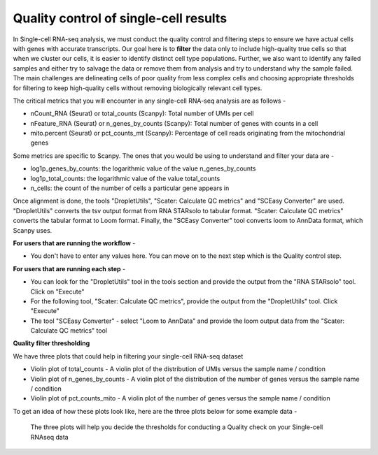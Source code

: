 **Quality control of single-cell results**
==========================================

In Single-cell RNA-seq analysis, we must conduct the quality control and filtering steps to ensure we have actual cells with genes with accurate transcripts. Our goal here is to **filter** the data only to include high-quality true cells so that when we cluster our cells, it is easier to identify distinct cell type populations.
Further, we also want to identify any failed samples and either try to salvage the data or remove them from analysis and try to understand why the sample failed. The main challenges are delineating cells of poor quality from less complex cells and choosing appropriate thresholds for filtering to keep high-quality cells without removing biologically relevant cell types. 

The critical metrics that you will encounter in any single-cell RNA-seq analysis are as follows -

* nCount_RNA (Seurat) or total_counts (Scanpy): Total number of UMIs per cell

* nFeature_RNA (Seurat) or n_genes_by_counts (Scanpy): Total number of genes with counts in a cell

* mito.percent (Seurat) or pct_counts_mt (Scanpy): Percentage of cell reads originating from the mitochondrial genes

Some metrics are specific to Scanpy. The ones that you would be using to understand and filter your data are -

* log1p_genes_by_counts: the logarithmic value of the value n_genes_by_counts

* log1p_total_counts: the logarithmic value of the value total_counts

* n_cells: the count of the number of cells a particular gene appears in

Once alignment is done, the tools "DropletUtils", "Scater: Calculate QC metrics" and "SCEasy Converter" are used. "DropletUtils" converts the tsv output format from RNA STARsolo to tabular format. "Scater: Calculate QC metrics" converts the tabular format to Loom format. Finally, the "SCEasy Converter" tool converts loom to AnnData format, which Scanpy uses. 

**For users that are running the workflow** -

* You don't have to enter any values here. You can move on to the next step which is the Quality control step.

**For users that are running each step** -

* You can look for the "DropletUtils" tool in the tools section and provide the output from the "RNA STARsolo" tool. Click on "Execute"

* For the following tool, "Scater: Calculate QC metrics", provide the output from the "DropletUtils" tool. Click "Execute"

* The tool "SCEasy Converter" - select "Loom to AnnData" and provide the loom output data from the "Scater: Calculate QC metrics" tool

**Quality filter thresholding**

We have three plots that could help in filtering your single-cell RNA-seq dataset

* Violin plot of total_counts - A violin plot of the distribution of UMIs versus the sample name / condition

* Violin plot of n_genes_by_counts - A violin plot of the distribution of the number of genes versus the sample name / condition 

* Violin plot of pct_counts_mito - A violin plot of the number of genes versus the sample name / condition

To get an idea of how these plots look like, here are the three plots below for some example data -

.. figure:: docs/images/plots_before_filtering.png
   :width:700
   :height: 400
   :alt: QC output
   
   The three plots will help you decide the thresholds for conducting a Quality check on your Single-cell RNAseq data







